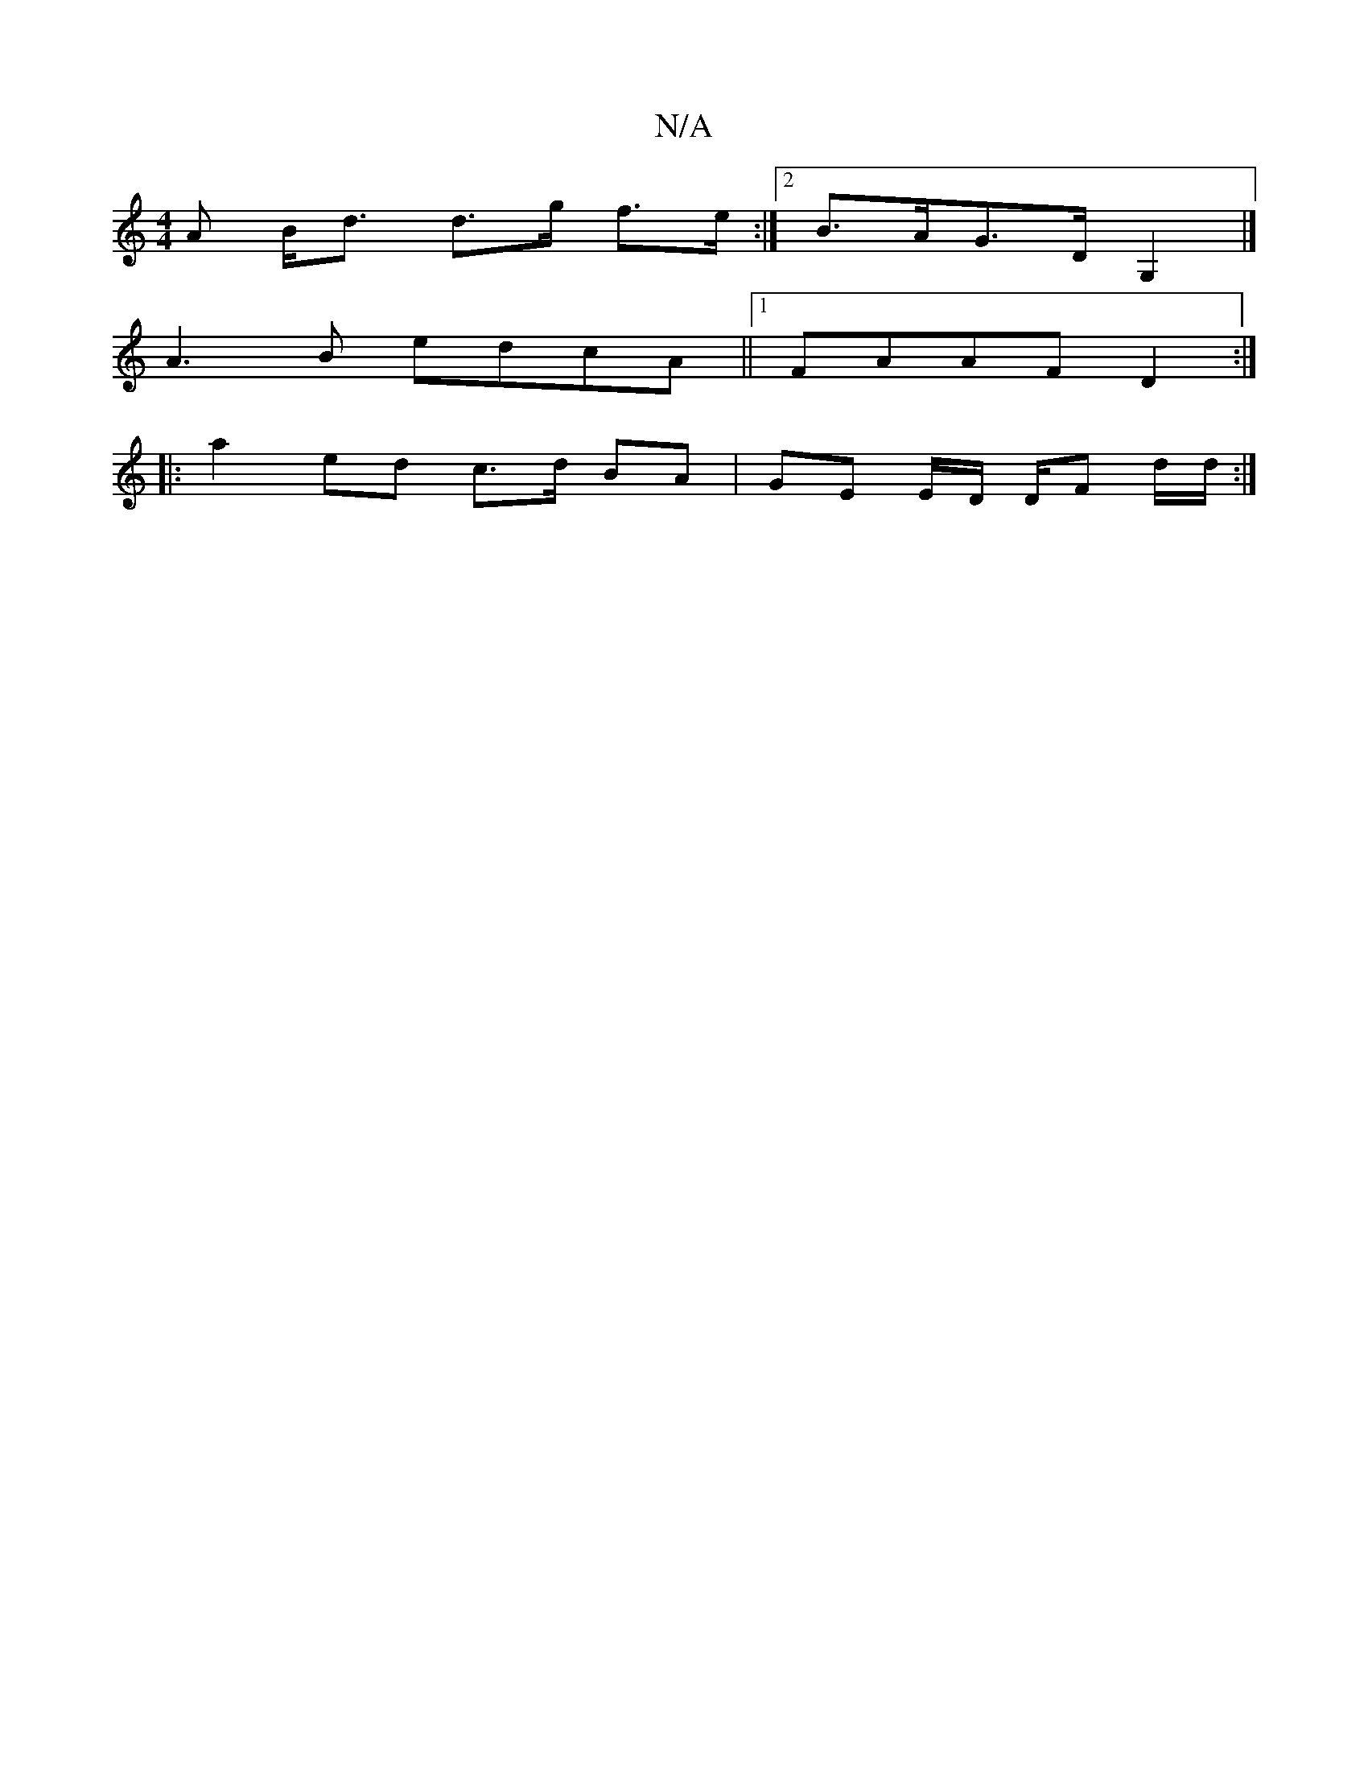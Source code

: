 X:1
T:N/A
M:4/4
R:N/A
K:Cmajor
/A B<d d>g f>e :|2 B>AG>D G,2 |]
A3B edcA ||1 FAAF D2 :|
|: a2 ed c>d BA | GE E/2D/ D/F d/d/ :|

|: G>AB/d/ | d>d A>G||
A>f af/g/ a>g f2 | e2 e>d c>c | G>B d>B A>G E2 :|2 B>A2A2 B2|c>e d>A F>G (3ece |